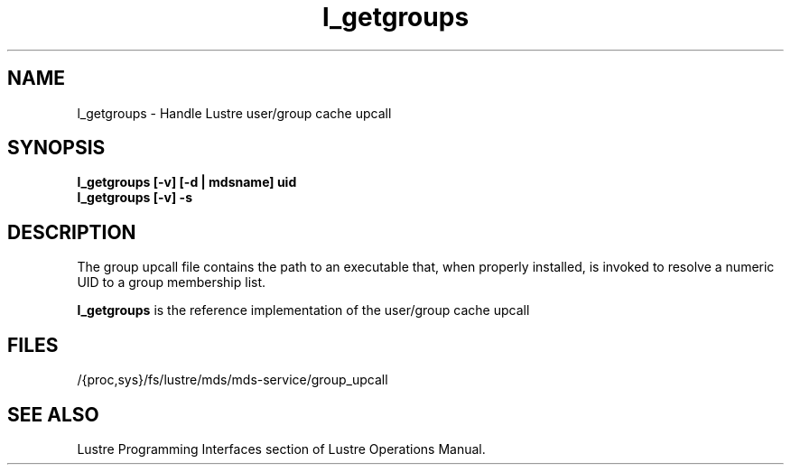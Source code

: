 .TH l_getgroups 1 "Jul 7, 2008" Lustre "utilities"
.SH NAME
l_getgroups \- Handle Lustre user/group cache upcall
.SH SYNOPSIS
.B "l_getgroups [-v] [-d | mdsname] uid"
.br
.B "l_getgroups [-v] -s"
.SH DESCRIPTION
The group upcall file contains the path to an executable that, when
properly installed, is invoked to resolve a numeric UID to a group
membership list.
.LP
.B l_getgroups
is the reference implementation of the user/group cache upcall
.SH FILES
/{proc,sys}/fs/lustre/mds/mds-service/group_upcall
.SH SEE ALSO
Lustre Programming Interfaces section of Lustre Operations Manual.
